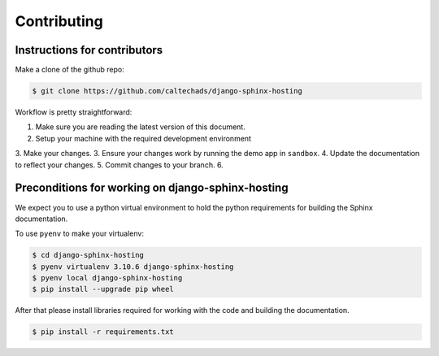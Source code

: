 .. _runbook__contributing:

Contributing
============

Instructions for contributors
-----------------------------

Make a clone of the github repo:

.. code-block:: shell

    $ git clone https://github.com/caltechads/django-sphinx-hosting


Workflow is pretty straightforward:

1. Make sure you are reading the latest version of this document.
2. Setup your machine with the required development environment
3. Make your changes.
3. Ensure your changes work by running the demo app in ``sandbox``.
4. Update the documentation to reflect your changes.
5. Commit changes to your branch.
6.


Preconditions for working on django-sphinx-hosting
--------------------------------------------------

We expect you to use a python virtual environment to hold the python
requirements for building the Sphinx documentation.

To use ``pyenv`` to make your virtualenv:

.. code-block:: shell

   $ cd django-sphinx-hosting
   $ pyenv virtualenv 3.10.6 django-sphinx-hosting
   $ pyenv local django-sphinx-hosting
   $ pip install --upgrade pip wheel

After that please install libraries required for working with the code and
building the documentation.

.. code-block:: shell

   $ pip install -r requirements.txt

